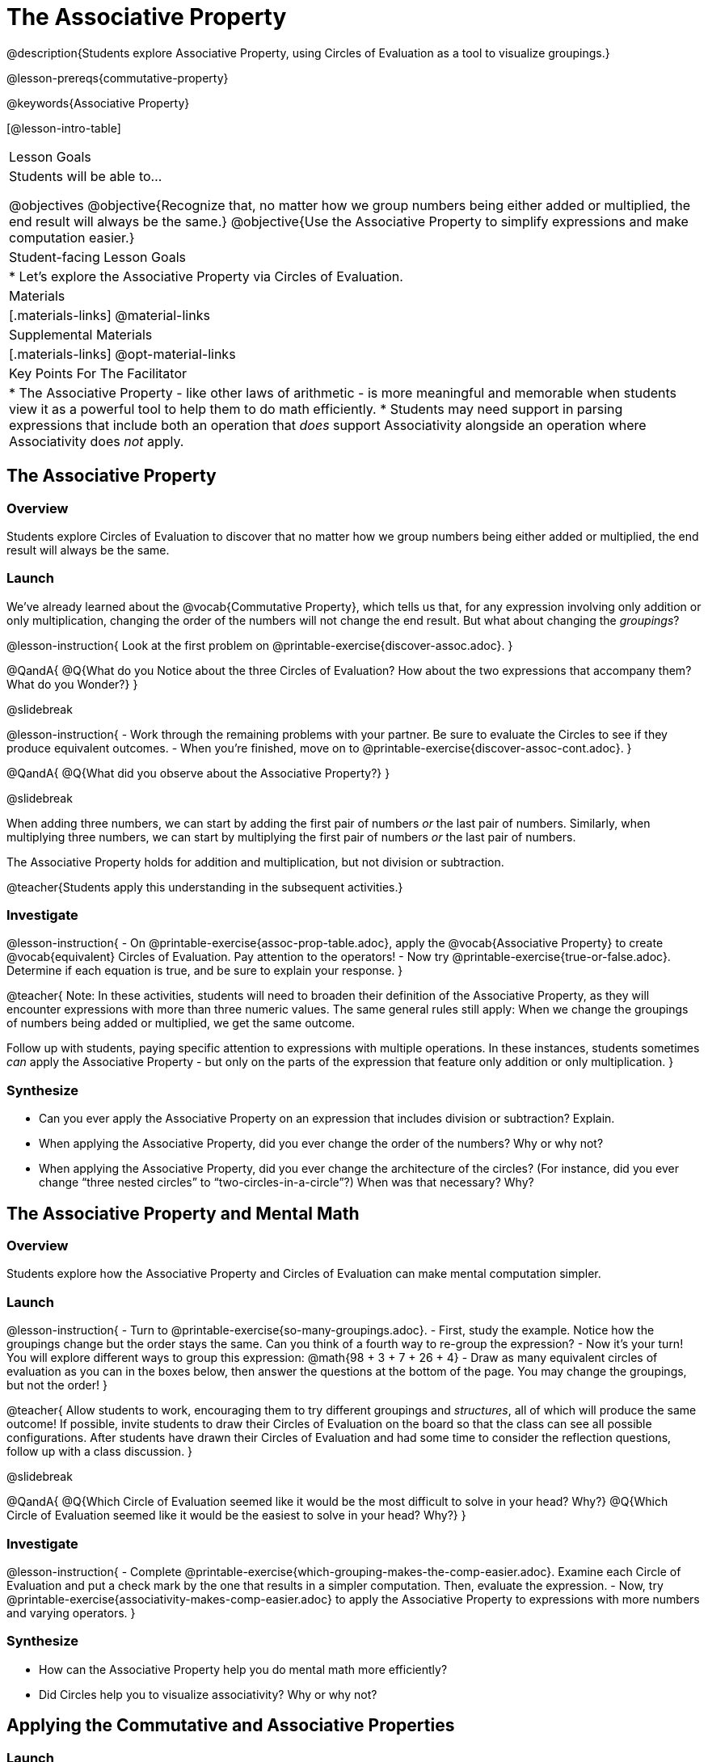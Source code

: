 = The Associative Property

@description{Students explore Associative Property, using Circles of Evaluation as a tool to visualize groupings.}

@lesson-prereqs{commutative-property}

@keywords{Associative Property}

[@lesson-intro-table]
|===

| Lesson Goals
| Students will be able to...

@objectives
@objective{Recognize that, no matter how we group numbers being either added or multiplied, the end result will always be the same.}
@objective{Use the Associative Property to simplify expressions and make computation easier.}

| Student-facing Lesson Goals
|

* Let's explore the Associative Property via Circles of Evaluation.

| Materials
|[.materials-links]
@material-links

| Supplemental Materials
|[.materials-links]
@opt-material-links

| Key Points For The Facilitator
|
* The Associative Property - like other laws of arithmetic - is more meaningful and memorable when students view it as a powerful tool to help them to do math efficiently.
* Students may need support in parsing expressions that include both an operation that _does_ support Associativity alongside an operation where Associativity does _not_ apply.
|===

== The Associative Property

=== Overview

Students explore Circles of Evaluation to discover that no matter how we group numbers being either added or multiplied, the end result will always be the same.

=== Launch

We've already learned about the @vocab{Commutative Property}, which tells us that, for any expression involving only addition or only multiplication, changing the order of the numbers will not change the end result. But what about changing the _groupings_?

@lesson-instruction{
Look at the first problem on @printable-exercise{discover-assoc.adoc}.
}

@QandA{
@Q{What do you Notice about the three Circles of Evaluation? How about the two expressions that accompany them? What do you Wonder?}
}

@slidebreak

@lesson-instruction{
- Work through the remaining problems with your partner. Be sure to evaluate the Circles to see if they produce equivalent outcomes.
- When you're finished, move on to @printable-exercise{discover-assoc-cont.adoc}.
}

@QandA{
@Q{What did you observe about the Associative Property?}
}

@slidebreak

When adding three numbers, we can start by adding the first pair of numbers _or_ the last pair of numbers. Similarly, when multiplying three numbers, we can start by multiplying the first pair of numbers _or_ the last pair of numbers.

The Associative Property holds for addition and multiplication, but not division or subtraction.


@teacher{Students apply this understanding in the subsequent activities.}

=== Investigate

@lesson-instruction{
- On @printable-exercise{assoc-prop-table.adoc}, apply the @vocab{Associative Property} to create @vocab{equivalent} Circles of Evaluation. Pay attention to the operators!
- Now try @printable-exercise{true-or-false.adoc}. Determine if each equation is true, and be sure to explain your response.
}

@teacher{
Note: In these activities, students will need to broaden their definition of the Associative Property, as they will encounter expressions with more than three numeric values. The same general rules still apply: When we change the groupings of numbers being added or multiplied, we get the same outcome.

Follow up with students, paying specific attention to expressions with multiple operations. In these instances, students sometimes _can_ apply the Associative Property - but only on the parts of the expression that feature only addition or only multiplication.
}

=== Synthesize

- Can you ever apply the Associative Property on an expression that includes division or subtraction? Explain.
- When applying the Associative Property, did you ever change the order of the numbers? Why or why not?
- When applying the Associative Property, did you ever change the architecture of the circles? (For instance, did you ever change “three nested circles” to “two-circles-in-a-circle”?) When was that necessary? Why?

== The Associative Property and Mental Math

=== Overview
Students explore how the Associative Property and Circles of Evaluation can make mental computation simpler.

=== Launch

@lesson-instruction{
- Turn to @printable-exercise{so-many-groupings.adoc}.
- First, study the example. Notice how the groupings change but the order stays the same. Can you think of a fourth way to re-group the expression?
- Now it's your turn! You will explore different ways to group this expression: @math{98 + 3 + 7 + 26 + 4}
- Draw as many equivalent circles of evaluation as you can in the boxes below, then answer the questions at the bottom of the page. You may change the groupings, but not the order!
}

@teacher{
Allow students to work, encouraging them to try different groupings and _structures_, all of which will produce the same outcome! If possible, invite students to draw their Circles of Evaluation on the board so that the class can see all possible configurations. After students have drawn their Circles of Evaluation and had some time to consider the reflection questions, follow up with a class discussion.
}

@slidebreak

@QandA{
@Q{Which Circle of Evaluation seemed like it would be the most difficult to solve in your head? Why?}
@Q{Which Circle of Evaluation seemed like it would be the easiest to solve in your head? Why?}
}


=== Investigate

@lesson-instruction{
- Complete @printable-exercise{which-grouping-makes-the-comp-easier.adoc}. Examine each Circle of Evaluation and put a check mark by the one that results in a simpler computation. Then, evaluate the expression.
- Now, try @printable-exercise{associativity-makes-comp-easier.adoc} to apply the Associative Property to expressions with more numbers and varying operators.
}

=== Synthesize

- How can the Associative Property help you do mental math more efficiently?
- Did Circles help you to visualize associativity? Why or why not?

== Applying the Commutative and Associative Properties

=== Launch

When multiplying @math{2 \times 17 \times 5}, you'll arrive at a result much more efficiently if you notice that @math{2 \times 5 = 10}.

Rewriting @math{2 \times 17 \times 5} as @math{2 \times 5 \times 17} is an example of applying _two_ properties in one go: reordering the numbers makes way for more helpful groupings. It's easier to multiply @math{10} by @math{17} than it is to multiply @math{34} by @math{5}.

@slidebreak

The freedom to solve in a variety of ways rather than just moving left to right opens up a world of possibility. In the short term, we can compute efficiently. In the long term, confidence using laws of arithmetic provides a strong foundation for more complex algebraic reasoning.

=== Investigate

@lesson-instruction{
- Turn to @printable-exercise{restructuring-addition-expressions.adoc}, where you will reorder and regroup a given addition expression using a Circle of Evaluation.
- Now, complete @printable-exercise{restructuring-multiplication-expressions.adoc}, where you will reorder and regroup a multiplication expression using a Circle of Evaluation.
- @opt{Ready for a challenge? Try @opt-printable-exercise{associativity-makes-comp-easier-challenge.adoc} to apply the evaluate expressions with fractions and decimals.}
}

@QandA{
@Q{What was your strategy for restructuring the expressions to make them simpler to evaluate?}
}

@slidebreak

@teacher{With some familiarity of regrouping and reordering, students are ready to get creative and develop their own arithmetic expressions.}

@lesson-instruction{
- Think of an addition or multiplication problem that _appears_ to be very challenging, but is _much_ easier to solve after applying the Associative Property _and_ the Commutative Property. Write it down on a piece of paper. Be creative!
- Trade papers with a partner. How do your problems compare?
- Represent your partner's expression with a Circle of Evaluation that makes solving simpler.
- Turn your paper in to your teacher.
}

@teacher{We encourage you to review students' submissions, and write a few on the board to discuss as a class. We want to sharpen students' eyes and help them develop the ability to spot instances when they might apply the Associative Property in any context.}

=== Synthesize

- How would you describe the relationship between the Associative Property and the Commutative Property? Do you think one is more powerful than the other?
- How are the Commutative and Associative Properties similar? How are they different?

== Programming Exploration: Associativity

=== Overview

Students consider whether various functions that we use when coding are associative.

=== Launch

In math, the Associative Property tells us that when adding or multiplying three or more numbers, it doesn't matter which way you group them. In other words, we can change the groupings and get the same result!

@QandA{
- Can you predict which functions in @proglang are associative and which ones are not?
- Multiplication and addition are both commutative _and_ associative. Do you think @proglang functions that are associative are _also_ commutative?
}

@teacher{Pose the above open-ended questions and invite students to discuss with a partner. Invite some students to share their thinking with the class.}

=== Investigate

@lesson-instruction{
- Turn to @printable-exercise{associativity-and-code.adoc} and open the @starter-file{comm-and-assoc}.
- With your partner, make a prediction about whether each function is associative.
- Complete any Circles of Evaluation and code, then test the code to determine if the images produced are identical or not.
}

@teacher{As students work, encourage them to _always_ make predictions before testing the code. Similarly, the activity will be more valuable if students discuss _why_ the code did or did not produce identical images. Debrief to ensure comprehension.

When everyone is finished, check in with students. Did everyone discover that _all_ of the functions were associative? There is a good chance your students will wonder if _all_ @proglang functions are associative!
}

@slidebreak

@QandA{
@Q{On @printable-exercise{associativity-and-code.adoc}, we discovered that `overlay`, `beside`, and `above` were all associative, but `blend-images` was not. Can you think of any other @proglang functions that are _not_ associative?}
@A{Answers may vary: @show{(code 'string-contains)} is not associative. Other functions, such as `triangle`, `rectangle`, and others will produce errors if students attempt to apply the Associative Property.}
}

@lesson-instruction{
- Turn to @printable-exercise{categorize-functions.adoc}, where you will synthesize what you have learned about the Commutative Property and Associative Property in both math and @proglang.
- Complete the table then respond to the questions.
}

=== Synthesize

- What did you learn about the Associative Property in @proglang? Did anything surprise you?
- How were the programming activities in this lesson similar to the paper-and-pencil activities? How were they different?




